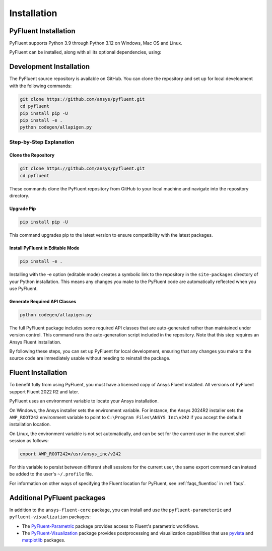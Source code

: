 .. _ref_installation:

============
Installation
============


PyFluent Installation
---------------------

PyFluent supports Python 3.9 through Python 3.12 on Windows, Mac OS and Linux.

PyFluent can be installed, along with all its optional dependencies, using:

.. code:: console
   pip install ansys-fluent-core


Development Installation
------------------------
The PyFluent source repository is available on GitHub. You can clone the repository and set up for local
development with the following commands:

.. code:: console

   git clone https://github.com/ansys/pyfluent.git
   cd pyfluent
   pip install pip -U
   pip install -e .
   python codegen/allapigen.py

Step-by-Step Explanation
~~~~~~~~~~~~~~~~~~~~~~~~

Clone the Repository
++++++++++++++++++++

.. code:: console

   git clone https://github.com/ansys/pyfluent.git
   cd pyfluent

These commands clone the PyFluent repository from GitHub to your local machine and navigate into
the repository directory.

Upgrade Pip
+++++++++++

.. code:: console

   pip install pip -U

This command upgrades pip to the latest version to ensure compatibility with the latest packages.

Install PyFluent in Editable Mode
+++++++++++++++++++++++++++++++++

.. code:: console

   pip install -e .

Installing with the -e option (editable mode) creates a symbolic link to the repository in the
``site-packages`` directory of your Python installation. This means any changes you make to the
PyFluent code are automatically reflected when you use PyFluent.

Generate Required API Classes
+++++++++++++++++++++++++++++

.. code:: console

   python codegen/allapigen.py

The full PyFluent package includes some required API classes that are auto-generated rather
than maintained under version control. This command runs the auto-generation script included
in the repository. Note that this step requires an Ansys Fluent installation.

By following these steps, you can set up PyFluent for local development, ensuring that any changes 
you make to the source code are immediately usable without needing to reinstall the package.

Fluent Installation
-------------------

To benefit fully from using PyFluent, you must have a licensed copy of Ansys Fluent installed.
All versions of PyFluent support Fluent 2022 R2 and later. 

PyFluent uses an environment variable to locate your Ansys installation.

On Windows, the Ansys installer sets the environment variable. For instance, the Ansys 2024R2
installer sets the ``AWP_ROOT242`` environment variable to point to ``C:\Program Files\ANSYS Inc\v242``
if you accept the default installation location.

On Linux, the environment variable is not set automatically, and can be set for the
current user in the current shell session as follows:

.. code:: console

    export AWP_ROOT242=/usr/ansys_inc/v242

For this variable to persist between different shell sessions for the current user, the same
export command can instead be added to the user's ``~/.profile`` file.

For information on other ways of specifying the Fluent location for PyFluent, see :ref:`faqs_fluentloc` in :ref:`faqs`.


Additional PyFluent packages
----------------------------
In addition to the ``ansys-fluent-core`` package, you can install and use the
``pyfluent-parameteric`` and ``pyfluent-visualization`` packages:

- The `PyFluent-Parametric <https://parametric.fluent.docs.pyansys.com/>`_ package provides
  access to Fluent's parametric workflows.
- The `PyFluent-Visualization <https://visualization.fluent.docs.pyansys.com/>`_ package
  provides postprocessing and visualization capabilities that use `pyvista <https://docs.pyvista.org/>`_
  and `matplotlib <https://matplotlib.org/>`_ packages.

